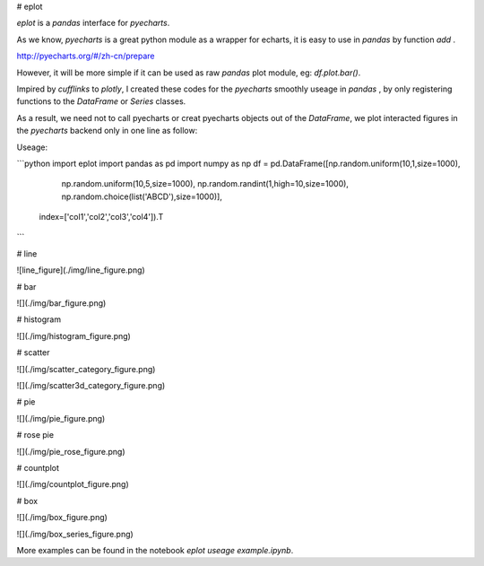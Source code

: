 # eplot

`eplot` is a `pandas` interface for `pyecharts`.

As we know, `pyecharts` is a great python module as a wrapper for echarts, it is  easy to use in `pandas` by function `add` .

http://pyecharts.org/#/zh-cn/prepare

However, it will be more simple if it can be used as raw `pandas`  plot module, eg: `df.plot.bar()`.

Impired by `cufflinks` to `plotly`, I created these codes for the `pyecharts` smoothly useage in `pandas` , by only registering functions to the `DataFrame` or `Series` classes. 

As a result, we need not to call pyecharts  or creat pyecharts objects out of the `DataFrame`, we plot interacted figures in the `pyecharts` backend only in one line as follow:

Useage:

```python
import eplot
import pandas as pd
import numpy as np
df = pd.DataFrame([np.random.uniform(10,1,size=1000),
                   np.random.uniform(10,5,size=1000),
                   np.random.randint(1,high=10,size=1000),
                   np.random.choice(list('ABCD'),size=1000)],
                  index=['col1','col2','col3','col4']).T
```

# line

![line_figure](./img/line_figure.png)

# bar

![](./img/bar_figure.png)

# histogram

![](./img/histogram_figure.png)

# scatter

![](./img/scatter_category_figure.png)

![](./img/scatter3d_category_figure.png)



# pie

![](./img/pie_figure.png)

# rose pie

![](./img/pie_rose_figure.png)

# countplot

![](./img/countplot_figure.png)

# box

![](./img/box_figure.png)

![](./img/box_series_figure.png)

More examples can be found in the notebook `eplot useage example.ipynb`.

